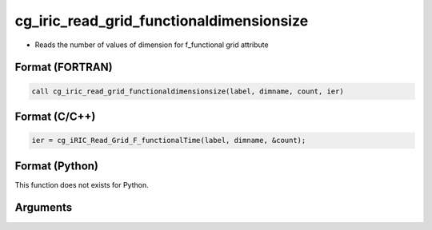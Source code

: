 cg_iric_read_grid_functionaldimensionsize
===========================================

-  Reads the number of values of dimension for f_functional grid attribute

Format (FORTRAN)
------------------
.. code-block:: fortran

   call cg_iric_read_grid_functionaldimensionsize(label, dimname, count, ier)

Format (C/C++)
----------------
.. code-block:: c

   ier = cg_iRIC_Read_Grid_F_functionalTime(label, dimname, &count);

Format (Python)
----------------

This function does not exists for Python.

Arguments
---------

.. csv-table:: Arguments of cg_iric_read_grid_functionaldimensionsize
   :file: cg_iric_read_grid_functionaldimensionsize_args.csv
   :header-rows: 1

